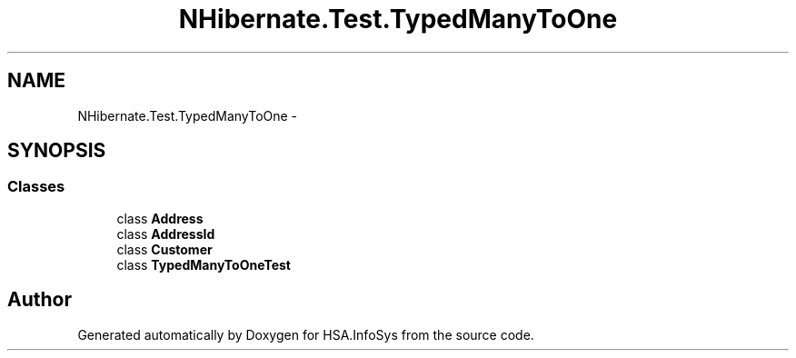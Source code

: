 .TH "NHibernate.Test.TypedManyToOne" 3 "Fri Jul 5 2013" "Version 1.0" "HSA.InfoSys" \" -*- nroff -*-
.ad l
.nh
.SH NAME
NHibernate.Test.TypedManyToOne \- 
.SH SYNOPSIS
.br
.PP
.SS "Classes"

.in +1c
.ti -1c
.RI "class \fBAddress\fP"
.br
.ti -1c
.RI "class \fBAddressId\fP"
.br
.ti -1c
.RI "class \fBCustomer\fP"
.br
.ti -1c
.RI "class \fBTypedManyToOneTest\fP"
.br
.in -1c
.SH "Author"
.PP 
Generated automatically by Doxygen for HSA\&.InfoSys from the source code\&.
